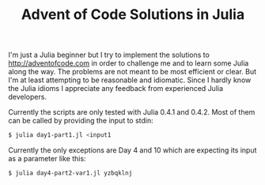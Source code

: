 #+TITLE: Advent of Code Solutions in Julia

I'm just a Julia beginner but I try to implement the solutions to http://adventofcode.com
in order to challenge me and to learn some Julia along the way. The problems are not meant
to be most efficient or clear. But I'm at least attempting to be reasonable and idiomatic.
Since I hardly know the Julia idioms I appreciate any feedback from experienced Julia
developers.

Currently the scripts are only tested with Julia 0.4.1 and 0.4.2. Most of them can be
called by providing the input to stdin:

#+begin_src sh
$ julia day1-part1.jl <input1
#+end_src

Currently the only exceptions are Day 4 and 10 which are expecting its input as a
parameter like this:

#+begin_src sh
$ julia day4-part2-var1.jl yzbqklnj
#+end_src
